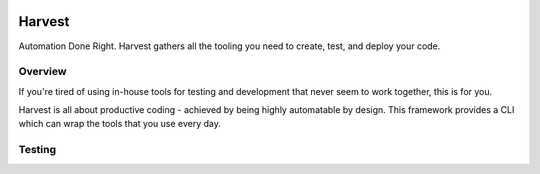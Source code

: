 .. image:: https://badge.waffle.io/blueoct/harvest.png?label=ready&title=Ready 
 :target: https://waffle.io/blueoct/harvest
 :alt: 'Stories in Ready'
=======
Harvest
=======

Automation Done Right.  Harvest gathers all the tooling you need to create, test, and deploy your code.

Overview
========

If you're tired of using in-house tools for testing and development that never seem to work together, this is for you.

Harvest is all about productive coding - achieved by being highly automatable by design.  This framework provides a CLI which can wrap the tools that you use every day.

Testing
=======
.. image:: https://travis-ci.org/blueoct/harvest.svg?branch=master
    :target: https://travis-ci.org/blueoct/harvest
